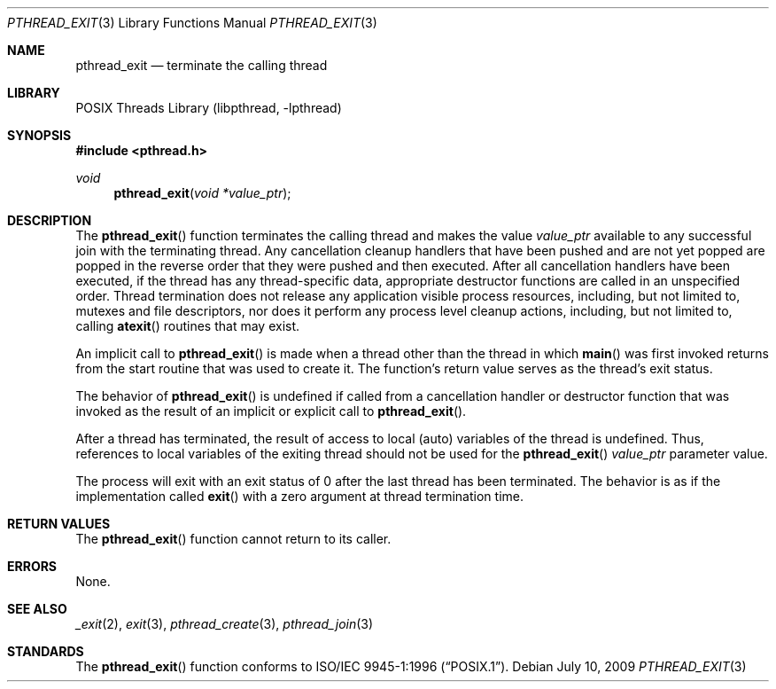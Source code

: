 .\" Copyright (c) 1996 John Birrell <jb@cimlogic.com.au>.
.\" All rights reserved.
.\"
.\" Redistribution and use in source and binary forms, with or without
.\" modification, are permitted provided that the following conditions
.\" are met:
.\" 1. Redistributions of source code must retain the above copyright
.\"    notice, this list of conditions and the following disclaimer.
.\" 2. Redistributions in binary form must reproduce the above copyright
.\"    notice, this list of conditions and the following disclaimer in the
.\"    documentation and/or other materials provided with the distribution.
.\" 3. All advertising materials mentioning features or use of this software
.\"    must display the following acknowledgement:
.\"	This product includes software developed by John Birrell.
.\" 4. Neither the name of the author nor the names of any co-contributors
.\"    may be used to endorse or promote products derived from this software
.\"    without specific prior written permission.
.\"
.\" THIS SOFTWARE IS PROVIDED BY JOHN BIRRELL AND CONTRIBUTORS ``AS IS'' AND
.\" ANY EXPRESS OR IMPLIED WARRANTIES, INCLUDING, BUT NOT LIMITED TO, THE
.\" IMPLIED WARRANTIES OF MERCHANTABILITY AND FITNESS FOR A PARTICULAR PURPOSE
.\" ARE DISCLAIMED.  IN NO EVENT SHALL THE REGENTS OR CONTRIBUTORS BE LIABLE
.\" FOR ANY DIRECT, INDIRECT, INCIDENTAL, SPECIAL, EXEMPLARY, OR CONSEQUENTIAL
.\" DAMAGES (INCLUDING, BUT NOT LIMITED TO, PROCUREMENT OF SUBSTITUTE GOODS
.\" OR SERVICES; LOSS OF USE, DATA, OR PROFITS; OR BUSINESS INTERRUPTION)
.\" HOWEVER CAUSED AND ON ANY THEORY OF LIABILITY, WHETHER IN CONTRACT, STRICT
.\" LIABILITY, OR TORT (INCLUDING NEGLIGENCE OR OTHERWISE) ARISING IN ANY WAY
.\" OUT OF THE USE OF THIS SOFTWARE, EVEN IF ADVISED OF THE POSSIBILITY OF
.\" SUCH DAMAGE.
.\"
.\" $FreeBSD: src/share/man/man3/pthread_exit.3,v 1.21 2007/10/22 10:08:00 ru Exp $
.\"
.Dd July 10, 2009
.Dt PTHREAD_EXIT 3
.Os
.Sh NAME
.Nm pthread_exit
.Nd terminate the calling thread
.Sh LIBRARY
.Lb libpthread
.Sh SYNOPSIS
.In pthread.h
.Ft void
.Fn pthread_exit "void *value_ptr"
.Sh DESCRIPTION
The
.Fn pthread_exit
function terminates the calling thread and makes the value
.Fa value_ptr
available to any successful join with the terminating thread.
Any
cancellation cleanup handlers that have been pushed and are not yet popped
are popped in the reverse order that they were pushed and then executed.
After all cancellation handlers have been executed, if the thread has any
thread-specific data, appropriate destructor functions are called in an
unspecified order.
Thread termination does not release any application
visible process resources, including, but not limited to, mutexes and
file descriptors, nor does it perform any process level cleanup
actions, including, but not limited to, calling
.Fn atexit
routines that may exist.
.Pp
An implicit call to
.Fn pthread_exit
is made when a thread other than the thread in which
.Fn main
was first invoked returns from the start routine that was used to create
it.
The function's return value serves as the thread's exit status.
.Pp
The behavior of
.Fn pthread_exit
is undefined if called from a cancellation handler or destructor function
that was invoked as the result of an implicit or explicit call to
.Fn pthread_exit .
.Pp
After a thread has terminated, the result of access to local (auto)
variables of the thread is undefined.
Thus, references to local variables
of the exiting thread should not be used for the
.Fn pthread_exit
.Fa value_ptr
parameter value.
.Pp
The process will exit with an exit status of 0 after the last thread has
been terminated.
The behavior is as if the implementation called
.Fn exit
with a zero argument at thread termination time.
.Sh RETURN VALUES
The
.Fn pthread_exit
function cannot return to its caller.
.Sh ERRORS
None.
.Sh SEE ALSO
.Xr _exit 2 ,
.Xr exit 3 ,
.Xr pthread_create 3 ,
.Xr pthread_join 3
.Sh STANDARDS
The
.Fn pthread_exit
function conforms to
.St -p1003.1-96 .
